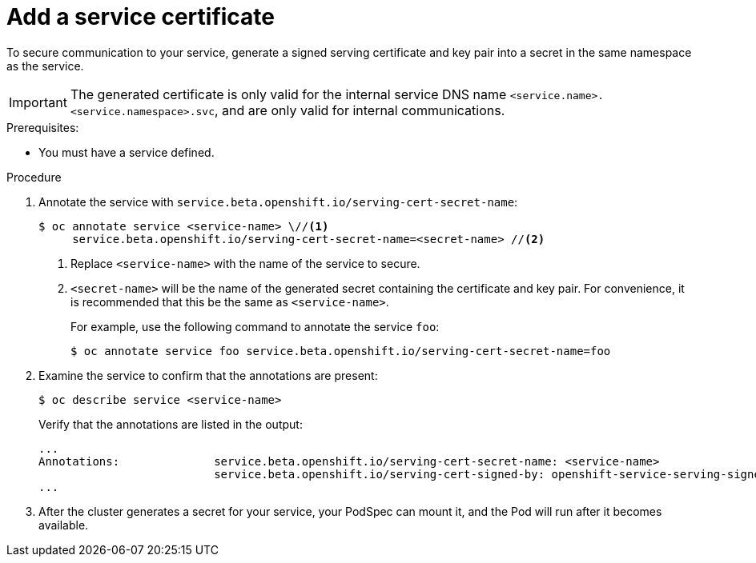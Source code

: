 // Module included in the following assemblies:
//
// * security/certificates/service-serving-certificate.adoc

[id="add-service-certificate_{context}"]
= Add a service certificate

To secure communication to your service, generate a
signed serving certificate and key pair into a secret in the same
namespace as the service.

[IMPORTANT]
====
The generated certificate is only valid for the internal service DNS name
`<service.name>.<service.namespace>.svc`, and are only valid for
internal communications.
====

.Prerequisites:

* You must have a service defined.

.Procedure

. Annotate the service with `service.beta.openshift.io/serving-cert-secret-name`:
+
----
$ oc annotate service <service-name> \//<1>
     service.beta.openshift.io/serving-cert-secret-name=<secret-name> //<2>
----
<1> Replace `<service-name>` with the name of the service to secure.
<2> `<secret-name>` will be the name of the generated secret containing the
certificate and key pair. For convenience, it is recommended that this
be the same as `<service-name>`.
+
For example, use the following command to annotate the service `foo`:
+
----
$ oc annotate service foo service.beta.openshift.io/serving-cert-secret-name=foo
----

. Examine the service to confirm that the annotations are present:
+
----
$ oc describe service <service-name>
----
+
Verify that the annotations are listed in the output:
+
----
...
Annotations:              service.beta.openshift.io/serving-cert-secret-name: <service-name>
                          service.beta.openshift.io/serving-cert-signed-by: openshift-service-serving-signer@1556850837
...
----

. After the cluster generates a secret for your service, your PodSpec can
mount it, and the Pod will run after it becomes available.
